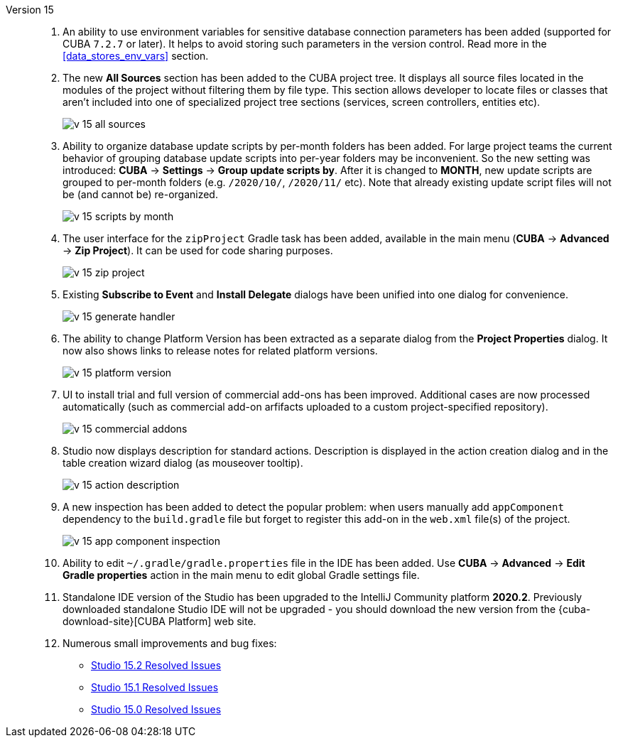 [[relnotes_15]]

Version 15::
+
--
. An ability to use environment variables for sensitive database connection parameters has been added (supported for CUBA `7.2.7` or later). It helps to avoid storing such parameters in the version control. Read more in the <<data_stores_env_vars>> section.

. The new *All Sources* section has been added to the CUBA project tree. It displays all source files located in the modules of the project without filtering them by file type. This section allows developer to locate files or classes that aren't included into one of specialized project tree sections (services, screen controllers, entities etc).
+
image::release_notes/v-15-all-sources.png[align="center"]

. Ability to organize database update scripts by per-month folders has been added. For large project teams the current behavior of grouping database update scripts into per-year folders may be inconvenient. So the new setting was introduced: *CUBA* -> *Settings* -> *Group update scripts by*. After it is changed to *MONTH*, new update scripts are grouped to per-month folders (e.g. `/2020/10/`, `/2020/11/` etc). Note that already existing update script files will not be (and cannot be) re-organized.
+
image::release_notes/v-15-scripts-by-month.png[align="center"]

. The user interface for the `zipProject` Gradle task has been added, available in the main menu (*CUBA* -> *Advanced* -> *Zip Project*). It can be used for code sharing purposes.
+
image::release_notes/v-15-zip-project.png[align="center"]

. Existing *Subscribe to Event* and *Install Delegate* dialogs have been unified into one dialog for convenience.
+
image::release_notes/v-15-generate-handler.png[align="center"]

. The ability to change Platform Version has been extracted as a separate dialog from the *Project Properties* dialog. It now also shows links to release notes for related platform versions.
+
image::release_notes/v-15-platform-version.png[align="center"]

. UI to install trial and full version of commercial add-ons has been improved. Additional cases are now processed automatically (such as commercial add-on arfifacts uploaded to a custom project-specified repository).
+
image::release_notes/v-15-commercial-addons.png[align="center"]

. Studio now displays description for standard actions. Description is displayed in the action creation dialog and in the table creation wizard dialog (as mouseover tooltip).
+
image::release_notes/v-15-action-description.png[align="center"]

. A new inspection has been added to detect the popular problem: when users manually add `appComponent` dependency to the `build.gradle` file but forget to register this add-on in the `web.xml` file(s) of the project.
+
image::release_notes/v-15-app-component-inspection.png[align="center"]

. Ability to edit `~/.gradle/gradle.properties` file in the IDE has been added. Use *CUBA* -> *Advanced* -> *Edit Gradle properties* action in the main menu to edit global Gradle settings file.

. Standalone IDE version of the Studio has been upgraded to the IntelliJ Community platform *2020.2*. Previously downloaded standalone Studio IDE will not be upgraded - you should download the new version from the {cuba-download-site}[CUBA Platform] web site.

. Numerous small improvements and bug fixes:

** pass:macros[https://youtrack.cuba-platform.com/issues/STUDIO?q=Fixed%20in%20builds:%2015.2[Studio 15.2 Resolved Issues\]]
** pass:macros[https://youtrack.cuba-platform.com/issues/STUDIO?q=Fixed%20in%20builds:%2015.1[Studio 15.1 Resolved Issues\]]
** pass:macros[https://youtrack.cuba-platform.com/issues/STUDIO?q=Fixed%20in%20builds:%2015.0[Studio 15.0 Resolved Issues\]]

--
